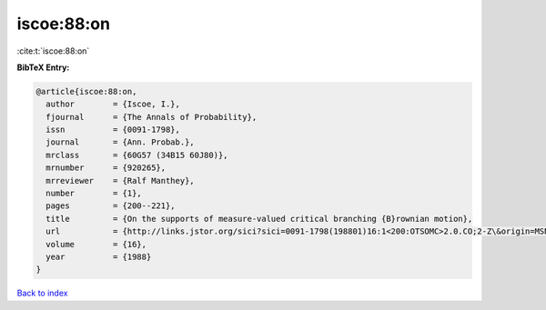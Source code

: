 iscoe:88:on
===========

:cite:t:`iscoe:88:on`

**BibTeX Entry:**

.. code-block:: bibtex

   @article{iscoe:88:on,
     author        = {Iscoe, I.},
     fjournal      = {The Annals of Probability},
     issn          = {0091-1798},
     journal       = {Ann. Probab.},
     mrclass       = {60G57 (34B15 60J80)},
     mrnumber      = {920265},
     mrreviewer    = {Ralf Manthey},
     number        = {1},
     pages         = {200--221},
     title         = {On the supports of measure-valued critical branching {B}rownian motion},
     url           = {http://links.jstor.org/sici?sici=0091-1798(198801)16:1<200:OTSOMC>2.0.CO;2-Z\&origin=MSN},
     volume        = {16},
     year          = {1988}
   }

`Back to index <../By-Cite-Keys.rst>`_
